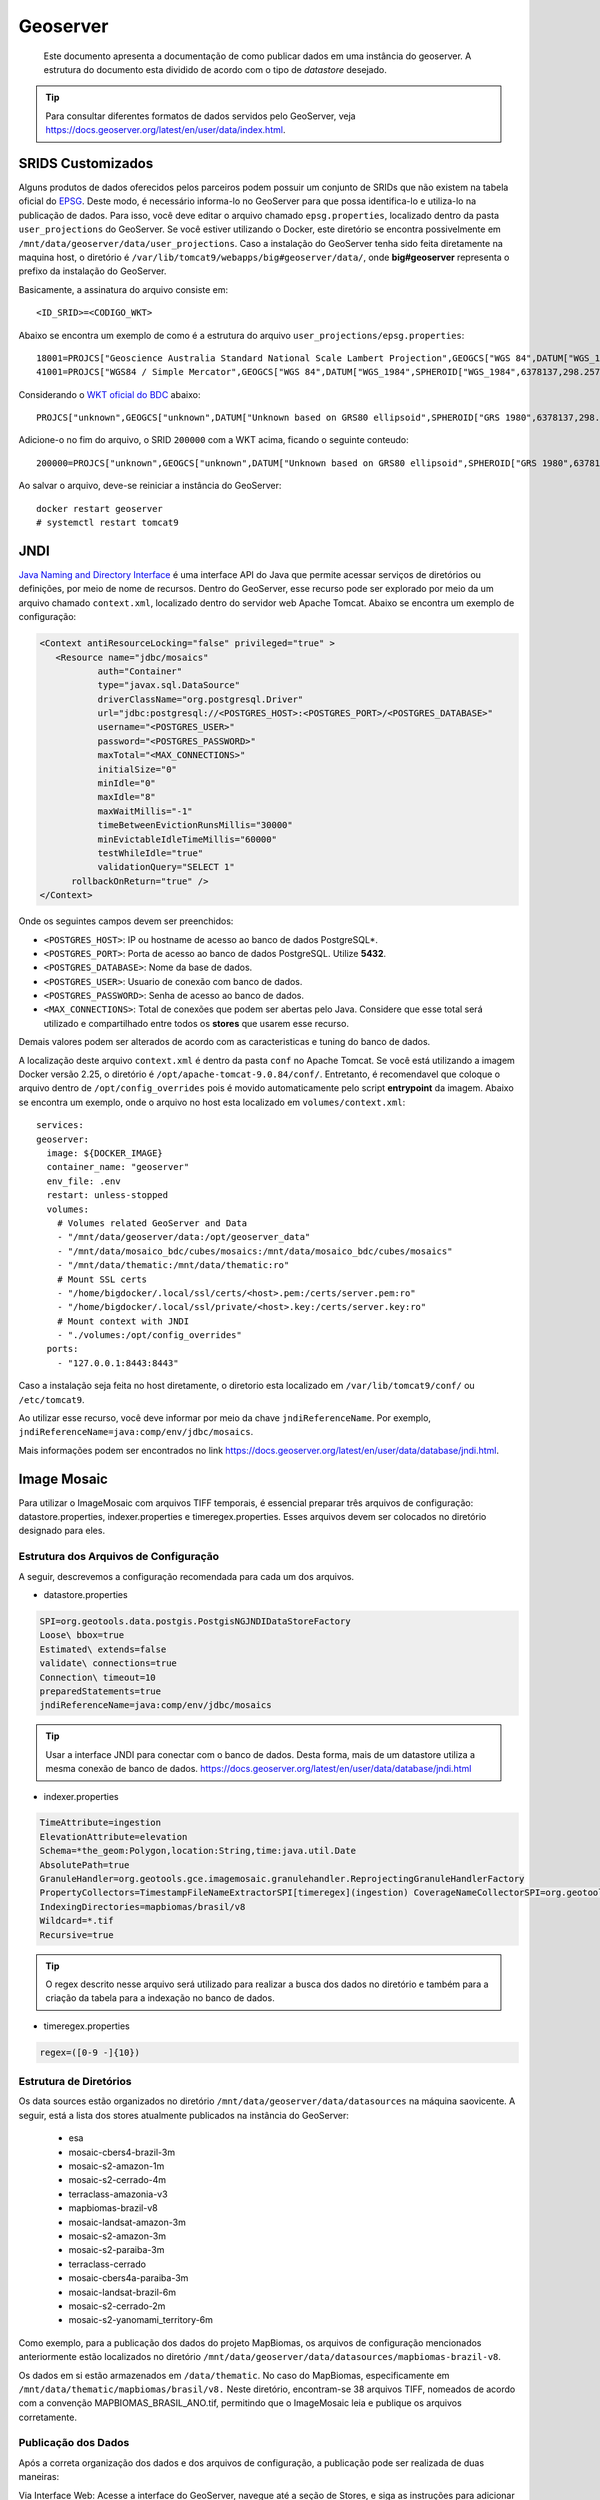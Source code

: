Geoserver
#########

.. epigraph:: Este documento apresenta a documentação de como publicar dados em uma instância do geoserver. A estrutura do documento esta dividido de acordo com o tipo de *datastore* desejado.

.. tip:: Para consultar diferentes formatos de dados servidos pelo GeoServer, veja https://docs.geoserver.org/latest/en/user/data/index.html.


SRIDS Customizados
==================

Alguns produtos de dados oferecidos pelos parceiros podem possuir um conjunto de SRIDs que não existem na tabela oficial do `EPSG <https://epsg.io/>`_. Deste modo, é necessário informa-lo no GeoServer para que possa identifica-lo e utiliza-lo na publicação de dados. Para isso, você deve editar o arquivo chamado ``epsg.properties``, localizado dentro da pasta ``user_projections`` do GeoServer. Se você estiver utilizando o Docker, este diretório se encontra possivelmente em ``/mnt/data/geoserver/data/user_projections``. Caso a instalação do GeoServer tenha sido feita diretamente na maquina host, o diretório é ``/var/lib/tomcat9/webapps/big#geoserver/data/``, onde **big#geoserver** representa o prefixo da instalação do GeoServer.

Basicamente, a assinatura do arquivo consiste em::

   <ID_SRID>=<CODIGO_WKT>


Abaixo se encontra um exemplo de como é a estrutura do arquivo ``user_projections/epsg.properties``::

   18001=PROJCS["Geoscience Australia Standard National Scale Lambert Projection",GEOGCS["WGS 84",DATUM["WGS_1984",SPHEROID["WGS_1978",6378135,298.26],TOWGS84[0,0,0]],PRIMEM["Greenwich",0],UNIT["Decimal_Degree",0.0174532925199433]],PROJECTION["Lambert_Conformal_Conic_2SP"],PARAMETER["central_meridian",134.0],PARAMETER["latitude_of_origin",0.0],PARAMETER["standard_parallel_1",-18.0],PARAMETER["standard_parallel_2",-36.0],UNIT["Meter",1]]
   41001=PROJCS["WGS84 / Simple Mercator",GEOGCS["WGS 84",DATUM["WGS_1984",SPHEROID["WGS_1984",6378137,298.257223563]],PRIMEM["Greenwich",0],UNIT["Decimal_Degree",0.0174532925199433]],PROJECTION["Mercator_1SP"],PARAMETER["central_meridian",0],UNIT["Meter",1]]


Considerando o `WKT oficial do BDC <https://brazil-data-cube.github.io/specifications/bdc-projection.html>`_ abaixo::

   PROJCS["unknown",GEOGCS["unknown",DATUM["Unknown based on GRS80 ellipsoid",SPHEROID["GRS 1980",6378137,298.257222101,AUTHORITY["EPSG","7019"]]],PRIMEM["Greenwich",0,AUTHORITY["EPSG","8901"]],UNIT["degree",0.0174532925199433,AUTHORITY["EPSG","9122"]]],PROJECTION["Albers_Conic_Equal_Area"],PARAMETER["latitude_of_center",-12],PARAMETER["longitude_of_center",-54],PARAMETER["standard_parallel_1",-2],PARAMETER["standard_parallel_2",-22],PARAMETER["false_easting",5000000],PARAMETER["false_northing",10000000],UNIT["metre",1,AUTHORITY["EPSG","9001"]],AXIS["Easting",EAST],AXIS["Northing",NORTH]]


Adicione-o no fim do arquivo, o SRID ``200000`` com a WKT acima, ficando o seguinte conteudo::

   200000=PROJCS["unknown",GEOGCS["unknown",DATUM["Unknown based on GRS80 ellipsoid",SPHEROID["GRS 1980",6378137,298.257222101,AUTHORITY["EPSG","7019"]]],PRIMEM["Greenwich",0,AUTHORITY["EPSG","8901"]],UNIT["degree",0.0174532925199433,AUTHORITY["EPSG","9122"]]],PROJECTION["Albers_Conic_Equal_Area"],PARAMETER["latitude_of_center",-12],PARAMETER["longitude_of_center",-54],PARAMETER["standard_parallel_1",-2],PARAMETER["standard_parallel_2",-22],PARAMETER["false_easting",5000000],PARAMETER["false_northing",10000000],UNIT["metre",1,AUTHORITY["EPSG","9001"]],AXIS["Easting",EAST],AXIS["Northing",NORTH]]


Ao salvar o arquivo, deve-se reiniciar a instância do GeoServer::

   docker restart geoserver
   # systemctl restart tomcat9


JNDI
====

`Java Naming and Directory Interface <https://en.wikipedia.org/wiki/Java_Naming_and_Directory_Interface>`_ é uma interface API do Java que permite acessar serviços de diretórios ou definições, por meio de nome de recursos. Dentro do GeoServer, esse recurso pode ser explorado por meio da um arquivo chamado ``context.xml``, localizado dentro do servidor web Apache Tomcat. Abaixo se encontra um exemplo de configuração:

.. code-block:: xml

   <Context antiResourceLocking="false" privileged="true" >
      <Resource name="jdbc/mosaics"
              auth="Container"
              type="javax.sql.DataSource"
              driverClassName="org.postgresql.Driver"
              url="jdbc:postgresql://<POSTGRES_HOST>:<POSTGRES_PORT>/<POSTGRES_DATABASE>"
              username="<POSTGRES_USER>"
              password="<POSTGRES_PASSWORD>"
              maxTotal="<MAX_CONNECTIONS>"
              initialSize="0"
              minIdle="0"
              maxIdle="8"
              maxWaitMillis="-1"
              timeBetweenEvictionRunsMillis="30000"
              minEvictableIdleTimeMillis="60000"
              testWhileIdle="true"
              validationQuery="SELECT 1"
         rollbackOnReturn="true" />
   </Context>

Onde os seguintes campos devem ser preenchidos:

- ``<POSTGRES_HOST>``: IP ou hostname de acesso ao banco de dados PostgreSQL*.

- ``<POSTGRES_PORT>``: Porta de acesso ao banco de dados PostgreSQL. Utilize **5432**.

- ``<POSTGRES_DATABASE>``: Nome da base de dados.

- ``<POSTGRES_USER>``: Usuario de conexão com banco de dados.

- ``<POSTGRES_PASSWORD>``: Senha de acesso ao banco de dados.

- ``<MAX_CONNECTIONS>``: Total de conexões que podem ser abertas pelo Java. Considere que esse total será utilizado e compartilhado entre todos os **stores** que usarem esse recurso.

Demais valores podem ser alterados de acordo com as caracteristicas e tuning do banco de dados.

A localização deste arquivo ``context.xml`` é dentro da pasta ``conf`` no Apache Tomcat. Se você está utilizando a imagem Docker versão 2.25, o diretório é ``/opt/apache-tomcat-9.0.84/conf/``. Entretanto, é recomendavel que coloque o arquivo dentro de ``/opt/config_overrides`` pois é movido automaticamente pelo script **entrypoint** da imagem. Abaixo se encontra um exemplo, onde o arquivo no host esta localizado em ``volumes/context.xml``::

   services:
   geoserver:
     image: ${DOCKER_IMAGE}
     container_name: "geoserver"
     env_file: .env
     restart: unless-stopped
     volumes:
       # Volumes related GeoServer and Data
       - "/mnt/data/geoserver/data:/opt/geoserver_data"
       - "/mnt/data/mosaico_bdc/cubes/mosaics:/mnt/data/mosaico_bdc/cubes/mosaics"
       - "/mnt/data/thematic:/mnt/data/thematic:ro"
       # Mount SSL certs
       - "/home/bigdocker/.local/ssl/certs/<host>.pem:/certs/server.pem:ro"
       - "/home/bigdocker/.local/ssl/private/<host>.key:/certs/server.key:ro"
       # Mount context with JNDI
       - "./volumes:/opt/config_overrides"
     ports:
       - "127.0.0.1:8443:8443"


Caso a instalação seja feita no host diretamente, o diretorio esta localizado em ``/var/lib/tomcat9/conf/`` ou ``/etc/tomcat9``.

Ao utilizar esse recurso, você deve informar por meio da chave ``jndiReferenceName``. Por exemplo, ``jndiReferenceName=java:comp/env/jdbc/mosaics``.

Mais informações podem ser encontrados no link https://docs.geoserver.org/latest/en/user/data/database/jndi.html.



Image Mosaic
============

Para utilizar o ImageMosaic com arquivos TIFF temporais, é essencial preparar três arquivos de configuração: datastore.properties, indexer.properties e timeregex.properties. Esses arquivos devem ser colocados no diretório designado para eles.


Estrutura dos Arquivos de Configuração
---------------------------------------

A seguir, descrevemos a configuração recomendada para cada um dos arquivos.

- datastore.properties

.. code-block:: shell

   SPI=org.geotools.data.postgis.PostgisNGJNDIDataStoreFactory
   Loose\ bbox=true
   Estimated\ extends=false
   validate\ connections=true
   Connection\ timeout=10
   preparedStatements=true
   jndiReferenceName=java:comp/env/jdbc/mosaics

.. tip:: Usar a interface JNDI para conectar com o banco de dados. Desta forma, mais de um datastore utiliza a mesma conexão de banco de dados. https://docs.geoserver.org/latest/en/user/data/database/jndi.html

- indexer.properties

.. code-block:: shell

   TimeAttribute=ingestion
   ElevationAttribute=elevation
   Schema=*the_geom:Polygon,location:String,time:java.util.Date
   AbsolutePath=true
   GranuleHandler=org.geotools.gce.imagemosaic.granulehandler.ReprojectingGranuleHandlerFactory
   PropertyCollectors=TimestampFileNameExtractorSPI[timeregex](ingestion) CoverageNameCollectorSPI=org.geotools.gce.imagemosaic.namecollector.FileNameRegexNameCollectorSPI:regex=(MAPBIOMAS_BRASIL)
   IndexingDirectories=mapbiomas/brasil/v8
   Wildcard=*.tif
   Recursive=true

.. tip:: O regex descrito nesse arquivo será utilizado para realizar a busca dos dados no diretório e também para a criação da tabela para a indexação no banco de dados.


- timeregex.properties

.. code-block:: shell

   regex=([0-9 -]{10})


Estrutura de Diretórios
------------------------


Os data sources estão organizados no diretório ``/mnt/data/geoserver/data/datasources`` na máquina saovicente. A seguir, está a lista dos stores atualmente publicados na instância do GeoServer:

 - esa
 - mosaic-cbers4-brazil-3m
 - mosaic-s2-amazon-1m
 - mosaic-s2-cerrado-4m
 - terraclass-amazonia-v3
 - mapbiomas-brazil-v8
 - mosaic-landsat-amazon-3m
 - mosaic-s2-amazon-3m
 - mosaic-s2-paraiba-3m
 - terraclass-cerrado
 - mosaic-cbers4a-paraiba-3m
 - mosaic-landsat-brazil-6m
 - mosaic-s2-cerrado-2m
 - mosaic-s2-yanomami_territory-6m


Como exemplo, para a publicação dos dados do projeto MapBiomas, os arquivos de configuração mencionados anteriormente estão localizados no diretório ``/mnt/data/geoserver/data/datasources/mapbiomas-brazil-v8``.

Os dados em si estão armazenados em ``/data/thematic``. No caso do MapBiomas, especificamente em ``/mnt/data/thematic/mapbiomas/brasil/v8.`` Neste diretório, encontram-se 38 arquivos TIFF, nomeados de acordo com a convenção MAPBIOMAS_BRASIL_ANO.tif, permitindo que o ImageMosaic leia e publique os arquivos corretamente.


Publicação dos Dados
--------------------

Após a correta organização dos dados e dos arquivos de configuração, a publicação pode ser realizada de duas maneiras:

Via Interface Web: Acesse a interface do GeoServer, navegue até a seção de Stores, e siga as instruções para adicionar um novo datastore ImageMosaic.

Através da API do GeoServer: Utilize as chamadas da API REST do GeoServer para automatizar o processo de publicação.


Após realizar a publicação alguns arquivos são gerados no diretório junto às properties. Como por exemplo, MAPBIOMAS_BRASIL.properties, sample_image.dat mapbiomas-brazil-v8.properties.


Caso seja necessário realizar a republicação do dado, os arquivos esses arquivos criados pelo GeoServer devem ser deletados do diretório. E a tabela de indexação que foi criada no banco também deve ser apagada.


Permissão de Escrita em Workspace no GeoServer
==============================================

Conceder permissão de escrita a um usuário ou (role) em um workspace específico no GeoServer.

Criação de usuários/roles
-------------------------

No menu lateral, vá em:

.. code-block:: shell

   Security → Users, Groups and Roles

Nessa opção é possĩvel:

- Criar um novo usuário.
- Criar uma nova role.
- Associar usuários a roles.

Exemplo: criar uma role chamada ``WLTS_WRITER`` e adicionar nela os usuários que poderão publicar camadas no workspace ``wlts``.


Definir Regras de Acesso aos Dados
----------------------------------

No mesmo menu **Security**, vá em:

.. code-block:: shell

   Security → Data

Essa seção é responsável por definir as permissões de acesso a workspaces e camadas.

Clique em **Add new rule** e configure os campos:

- **Workspace**: selecione o workspace desejado (ex: ``wlts``).
- **Layer**: selecione ``*`` para aplicar a permissão a todas as camadas do workspace.
- **Access mode**: escolha ``Admin``.
- **Roles**: selecione a role desejada (ex: ``WLTS_WRITER``).


Observações:

- A permissão ``Admin`` no contexto de um workspace **permite criar, editar e excluir camadas** dentro desse workspace.
- **Isso não concede privilégios administrativos globais**. O usuário **não terá acesso** a:

  - Logs
  - Global Services
  - Tile Caching
  - Security
  - Configurações Globais

Essas áreas continuam restritas aos usuários com a role ``ADMIN``.

Usuários atribuídos à role configurada (ex: ``WLTS_WRITER``) terão acesso apenas ao workspace especificado (ex: ``wlts``), 
podendo gerenciar suas camadas e estilos, sem afetar o restante da configuração do GeoServer.

Permissões REST para Role personalizada no GeoServer
=====================================================

A seguir é apresentado como configurar permissões REST específicas para o workspace ``prodes``, permitindo que usuários com a role ``WLTS_WRITER`` tenham acesso de leitura (GET) e escrita (POST, PUT, DELETE).

Caminho do arquivo de configuração:
------------------------------------

``/opt/geoserver/data_dir/security/rest.properties``

Adicionar:

.. code-block:: properties

    # Permissões REST específicas para o workspace 'prodes'

    # Permitir leitura (GET) no workspace 'prodes' para administradores e usuários wlts_teste
    /rest/workspaces/prodes*;GET=ROLE_ADMINISTRATOR,WLTS_WRITER
    /rest/workspaces/prodes/**;GET=ROLE_ADMINISTRATOR,WLTS_WRITER

    # Permitir escrita (POST, PUT, DELETE) no workspace 'prodes' para administradores e usuários do WLTS_WRITER
    /rest/workspaces/prodes*;POST,PUT,DELETE=ROLE_ADMINISTRATOR,WLTS_WRITER
    /rest/workspaces/prodes/**;POST,PUT,DELETE=ROLE_ADMINISTRATOR,WLTS_WRITER

    # Opcional: restringir tudo fora do workspace 'prodes' apenas para administradores
    /**;GET=ROLE_ADMINISTRATOR
    /**;POST,PUT,DELETE=ROLE_ADMINISTRATOR

Após modificar o arquivo, reinicie o container ou o serviço do GeoServer para aplicar as alterações:



